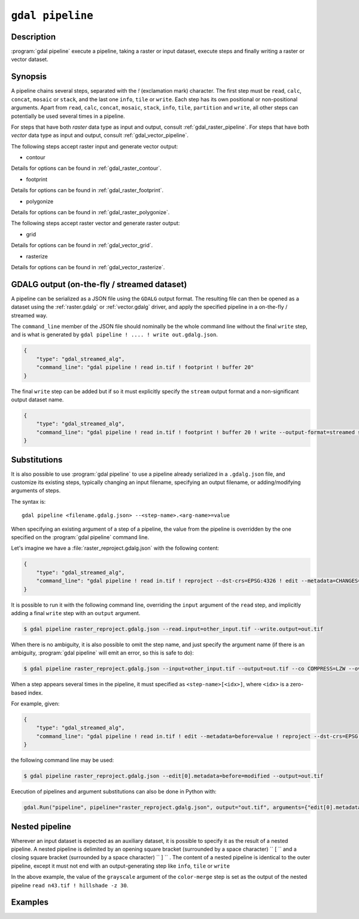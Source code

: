 .. _gdal_pipeline:

================================================================================
``gdal pipeline``
================================================================================

.. versionadded:: 3.12

.. only:: html

    Process a dataset applying several steps.

.. Index:: gdal pipeline

Description
-----------

:program:`gdal pipeline` execute a pipeline, taking a raster or input dataset,
execute steps and finally writing a raster or vector dataset.

Synopsis
--------

.. program-output:: gdal pipeline --help-doc=main

A pipeline chains several steps, separated with the `!` (exclamation mark) character.
The first step must be ``read``, ``calc``, ``concat``, ``mosaic`` or ``stack``,
and the last one ``info``, ``tile`` or ``write``.
Each step has its own positional or non-positional arguments.
Apart from ``read``, ``calc``, ``concat``, ``mosaic``, ``stack``, ``info``, ``tile``, ``partition`` and ``write``,
all other steps can potentially be used several times in a pipeline.

.. example::
   :title: Compute the footprint of a raster and apply a buffer on the footprint

   .. code-block:: bash

        $ gdal pipeline ! read in.tif ! footprint ! buffer 20 ! write out.gpkg --overwrite

For steps that have both *raster* data type as input and output, consult :ref:`gdal_raster_pipeline`.
For steps that have both *vector* data type as input and output, consult :ref:`gdal_vector_pipeline`.

The following steps accept raster input and generate vector output:

* contour

.. program-output:: gdal pipeline --help-doc=contour

Details for options can be found in :ref:`gdal_raster_contour`.

* footprint

.. program-output:: gdal pipeline --help-doc=footprint

Details for options can be found in :ref:`gdal_raster_footprint`.

* polygonize

.. program-output:: gdal pipeline --help-doc=polygonize

Details for options can be found in :ref:`gdal_raster_polygonize`.

The following steps accept raster vector and generate raster output:

* grid

.. program-output:: gdal pipeline --help-doc=grid

Details for options can be found in :ref:`gdal_vector_grid`.

* rasterize

.. program-output:: gdal pipeline --help-doc=rasterize

Details for options can be found in :ref:`gdal_vector_rasterize`.

GDALG output (on-the-fly / streamed dataset)
--------------------------------------------

A pipeline can be serialized as a JSON file using the ``GDALG`` output format.
The resulting file can then be opened as a dataset using the
:ref:`raster.gdalg` or :ref:`vector.gdalg` driver, and apply the specified pipeline in a on-the-fly /
streamed way.

The ``command_line`` member of the JSON file should nominally be the whole command
line without the final ``write`` step, and is what is generated by
``gdal pipeline ! .... ! write out.gdalg.json``.

.. code-block:: json

    {
        "type": "gdal_streamed_alg",
        "command_line": "gdal pipeline ! read in.tif ! footprint ! buffer 20"
    }

The final ``write`` step can be added but if so it must explicitly specify the
``stream`` output format and a non-significant output dataset name.

.. code-block:: json

    {
        "type": "gdal_streamed_alg",
        "command_line": "gdal pipeline ! read in.tif ! footprint ! buffer 20 ! write --output-format=streamed streamed_dataset"
    }

.. _gdal_pipeline_substitutions:

Substitutions
-------------

It is also possible to use :program:`gdal pipeline` to use a pipeline already
serialized in a ``.gdalg.json`` file, and customize its existing steps, typically
changing an input filename, specifying an output filename, or adding/modifying arguments
of steps.

The syntax is:

::

    gdal pipeline <filename.gdalg.json> --<step-name>.<arg-name>=value


When specifying an existing argument of a step of a pipeline, the value from the
pipeline is overridden by the one specified on the :program:`gdal pipeline` command line.

Let's imagine we have a :file:`raster_reproject.gdalg.json` with the following content:

.. code-block:: json

    {
        "type": "gdal_streamed_alg",
        "command_line": "gdal pipeline ! read in.tif ! reproject --dst-crs=EPSG:4326 ! edit --metadata=CHANGES=reprojected"
    }

It is possible to run it with the following command line, overriding the
``input`` argument of the ``read`` step, and implicitly adding a final ``write``
step with an ``output`` argument.

.. code-block:: bash

    $ gdal pipeline raster_reproject.gdalg.json --read.input=other_input.tif --write.output=out.tif


When there is no ambiguity, it is also possible to omit the step name, and just
specify the argument name (if there is an ambiguity, :program:`gdal pipeline`
will emit an error, so this is safe to do):

.. code-block:: bash

    $ gdal pipeline raster_reproject.gdalg.json --input=other_input.tif --output=out.tif --co COMPRESS=LZW --overwrite


When a step appears several times in the pipeline, it must specified as
``<step-name>[<idx>]``, where ``<idx>`` is a zero-based index.

For example, given:

.. code-block:: json

    {
        "type": "gdal_streamed_alg",
        "command_line": "gdal pipeline ! read in.tif ! edit --metadata=before=value ! reproject --dst-crs=EPSG:4326 ! edit --metadata=CHANGES=reprojected"
    }

the following command line may be used:

.. code-block:: bash

    $ gdal pipeline raster_reproject.gdalg.json --edit[0].metadata=before=modified --output=out.tif


Execution of pipelines and argument substitutions can also be done in Python with:

.. code-block:: python

    gdal.Run("pipeline", pipeline="raster_reproject.gdalg.json", output="out.tif", arguments={"edit[0].metadata": "before=modified"})

Nested pipeline
---------------

Wherever an input dataset is expected as an auxiliary dataset, it is possible
to specify it as the result of a nested pipeline. A nested pipeline is delimited
by an opening square bracket (surrounded by a space character) `` [ `` and a closing
square bracket (surrounded by a space character) `` ] `` . The content of a
nested pipeline is identical to the outer pipeline, except it must not end with
an output-generating step like ``info``, ``tile`` or ``write``

.. example::
   :title: Combine the output of shaded relief map and hypsometric rendering on a DEM to create a colorized shaded relief map.

   .. code-block:: bash

        $ gdal pipeline read n43.tif ! \
                        color-map --color-map color_file.txt ! \
                        color-merge --grayscale \
                            [ read n43.tif ! hillshade -z 30 ] ! \
                        write out.tif --overwrite

In the above example, the value of the ``grayscale`` argument of the ``color-merge``
step is set as the output of the nested pipeline ``read n43.tif ! hillshade -z 30``.

Examples
--------

.. example::
   :title: Compute the footprint of a raster and apply a buffer on the footprint

   .. code-block:: bash

        $ gdal pipeline ! read in.tif ! footprint ! buffer 20 ! write out.gpkg --overwrite

.. example::
   :title: Rasterize and reproject

   .. code-block:: bash

        $ gdal pipeline ! read in.gpkg ! rasterize --size 1000,1000 ! reproject --dst-crs EPSG:4326 ! write out.tif --overwrite

.. example::
   :title: Use an existing pipeline that rasterizes and reprojects, but change its input file and target CRS, and specify the output file

   .. code-block:: bash

        $ gdal pipeline raster_reproject.gdalg.json --input=my.gpkg --output=out.tif --dst-crs=EPSG:32631
